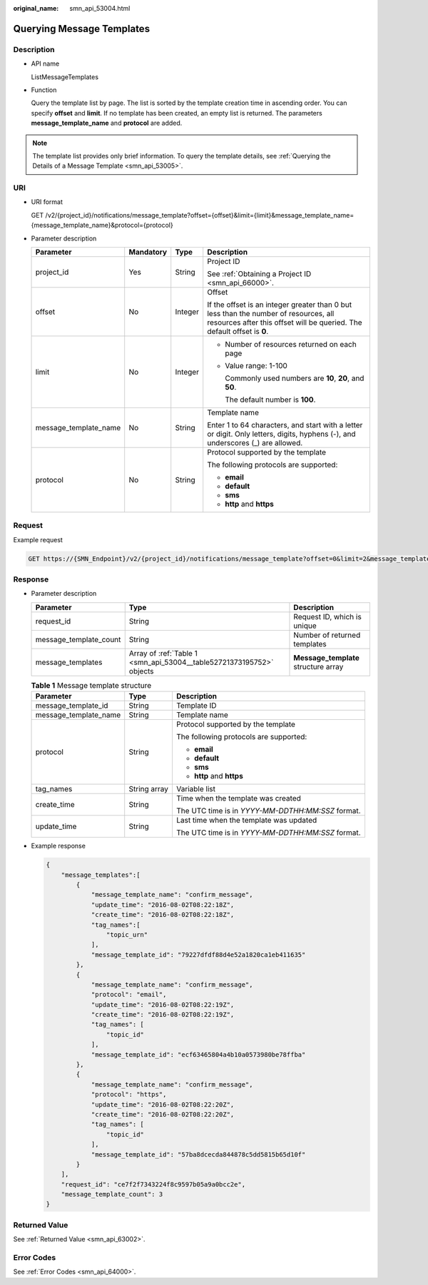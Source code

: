 :original_name: smn_api_53004.html

.. _smn_api_53004:

Querying Message Templates
==========================

Description
-----------

-  API name

   ListMessageTemplates

-  Function

   Query the template list by page. The list is sorted by the template creation time in ascending order. You can specify **offset** and **limit**. If no template has been created, an empty list is returned. The parameters **message_template_name** and **protocol** are added.

.. note::

   The template list provides only brief information. To query the template details, see :ref:`Querying the Details of a Message Template <smn_api_53005>`.

URI
---

-  URI format

   GET /v2/{project_id}/notifications/message_template?offset={offset}&limit={limit}&message_template_name={message_template_name}&protocol={protocol}

-  Parameter description

   +-----------------------+-----------------+-----------------+-----------------------------------------------------------------------------------------------------------------------------------------------------------------+
   | Parameter             | Mandatory       | Type            | Description                                                                                                                                                     |
   +=======================+=================+=================+=================================================================================================================================================================+
   | project_id            | Yes             | String          | Project ID                                                                                                                                                      |
   |                       |                 |                 |                                                                                                                                                                 |
   |                       |                 |                 | See :ref:`Obtaining a Project ID <smn_api_66000>`.                                                                                                              |
   +-----------------------+-----------------+-----------------+-----------------------------------------------------------------------------------------------------------------------------------------------------------------+
   | offset                | No              | Integer         | Offset                                                                                                                                                          |
   |                       |                 |                 |                                                                                                                                                                 |
   |                       |                 |                 | If the offset is an integer greater than 0 but less than the number of resources, all resources after this offset will be queried. The default offset is **0**. |
   +-----------------------+-----------------+-----------------+-----------------------------------------------------------------------------------------------------------------------------------------------------------------+
   | limit                 | No              | Integer         | -  Number of resources returned on each page                                                                                                                    |
   |                       |                 |                 |                                                                                                                                                                 |
   |                       |                 |                 | -  Value range: 1-100                                                                                                                                           |
   |                       |                 |                 |                                                                                                                                                                 |
   |                       |                 |                 |    Commonly used numbers are **10**, **20**, and **50**.                                                                                                        |
   |                       |                 |                 |                                                                                                                                                                 |
   |                       |                 |                 |    The default number is **100**.                                                                                                                               |
   +-----------------------+-----------------+-----------------+-----------------------------------------------------------------------------------------------------------------------------------------------------------------+
   | message_template_name | No              | String          | Template name                                                                                                                                                   |
   |                       |                 |                 |                                                                                                                                                                 |
   |                       |                 |                 | Enter 1 to 64 characters, and start with a letter or digit. Only letters, digits, hyphens (-), and underscores (_) are allowed.                                 |
   +-----------------------+-----------------+-----------------+-----------------------------------------------------------------------------------------------------------------------------------------------------------------+
   | protocol              | No              | String          | Protocol supported by the template                                                                                                                              |
   |                       |                 |                 |                                                                                                                                                                 |
   |                       |                 |                 | The following protocols are supported:                                                                                                                          |
   |                       |                 |                 |                                                                                                                                                                 |
   |                       |                 |                 | -  **email**                                                                                                                                                    |
   |                       |                 |                 | -  **default**                                                                                                                                                  |
   |                       |                 |                 | -  **sms**                                                                                                                                                      |
   |                       |                 |                 | -  **http** and **https**                                                                                                                                       |
   +-----------------------+-----------------+-----------------+-----------------------------------------------------------------------------------------------------------------------------------------------------------------+

Request
-------

Example request

.. code-block:: text

   GET https://{SMN_Endpoint}/v2/{project_id}/notifications/message_template?offset=0&limit=2&message_template_name=test1&protocol=email

Response
--------

-  Parameter description

   +------------------------+----------------------------------------------------------------------+--------------------------------------+
   | Parameter              | Type                                                                 | Description                          |
   +========================+======================================================================+======================================+
   | request_id             | String                                                               | Request ID, which is unique          |
   +------------------------+----------------------------------------------------------------------+--------------------------------------+
   | message_template_count | String                                                               | Number of returned templates         |
   +------------------------+----------------------------------------------------------------------+--------------------------------------+
   | message_templates      | Array of :ref:`Table 1 <smn_api_53004__table52721373195752>` objects | **Message_template** structure array |
   +------------------------+----------------------------------------------------------------------+--------------------------------------+

   .. _smn_api_53004__table52721373195752:

   .. table:: **Table 1** Message template structure

      +-----------------------+-----------------------+---------------------------------------------------+
      | Parameter             | Type                  | Description                                       |
      +=======================+=======================+===================================================+
      | message_template_id   | String                | Template ID                                       |
      +-----------------------+-----------------------+---------------------------------------------------+
      | message_template_name | String                | Template name                                     |
      +-----------------------+-----------------------+---------------------------------------------------+
      | protocol              | String                | Protocol supported by the template                |
      |                       |                       |                                                   |
      |                       |                       | The following protocols are supported:            |
      |                       |                       |                                                   |
      |                       |                       | -  **email**                                      |
      |                       |                       | -  **default**                                    |
      |                       |                       | -  **sms**                                        |
      |                       |                       | -  **http** and **https**                         |
      +-----------------------+-----------------------+---------------------------------------------------+
      | tag_names             | String array          | Variable list                                     |
      +-----------------------+-----------------------+---------------------------------------------------+
      | create_time           | String                | Time when the template was created                |
      |                       |                       |                                                   |
      |                       |                       | The UTC time is in *YYYY-MM-DDTHH:MM:SSZ* format. |
      +-----------------------+-----------------------+---------------------------------------------------+
      | update_time           | String                | Last time when the template was updated           |
      |                       |                       |                                                   |
      |                       |                       | The UTC time is in *YYYY-MM-DDTHH:MM:SSZ* format. |
      +-----------------------+-----------------------+---------------------------------------------------+

-  Example response

   .. code-block::

      {
          "message_templates":[
              {
                  "message_template_name": "confirm_message",
                  "update_time": "2016-08-02T08:22:18Z",
                  "create_time": "2016-08-02T08:22:18Z",
                  "tag_names":[
                      "topic_urn"
                  ],
                  "message_template_id": "79227dfdf88d4e52a1820ca1eb411635"
              },
              {
                  "message_template_name": "confirm_message",
                  "protocol": "email",
                  "update_time": "2016-08-02T08:22:19Z",
                  "create_time": "2016-08-02T08:22:19Z",
                  "tag_names": [
                      "topic_id"
                  ],
                  "message_template_id": "ecf63465804a4b10a0573980be78ffba"
              },
              {
                  "message_template_name": "confirm_message",
                  "protocol": "https",
                  "update_time": "2016-08-02T08:22:20Z",
                  "create_time": "2016-08-02T08:22:20Z",
                  "tag_names": [
                      "topic_id"
                  ],
                  "message_template_id": "57ba8dcecda844878c5dd5815b65d10f"
              }
          ],
          "request_id": "ce7f2f7343224f8c9597b05a9a0bcc2e",
          "message_template_count": 3
      }

Returned Value
--------------

See :ref:`Returned Value <smn_api_63002>`.

Error Codes
-----------

See :ref:`Error Codes <smn_api_64000>`.
